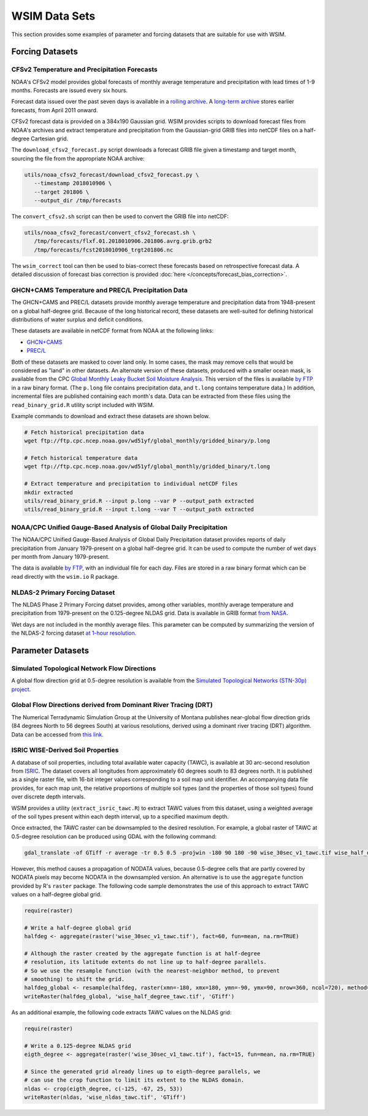 WSIM Data Sets
**************

This section provides some examples of parameter and forcing datasets that are suitable for use with WSIM.

Forcing Datasets
================

CFSv2 Temperature and Precipitation Forecasts
---------------------------------------------

NOAA's CFSv2 model provides global forecasts of monthly average temperature and precipitation with lead times of 1-9 months.
Forecasts are issued every six hours.

Forecast data issued over the past seven days is available in a `rolling archive <http://nomads.ncep.noaa.gov/pub/data/nccf/com/cfs/prod/>`_.
A `long-term archive <https://nomads.ncdc.noaa.gov/modeldata/cfsv2_forecast_mm_9mon/>`_ stores earlier forecasts, from April 2011 onward.

CFSv2 forecast data is provided on a 384x190 Gaussian grid.  
WSIM provides scripts to download forecast files from NOAA's archives and extract temperature and precipitation from the Gaussian-grid GRIB files into netCDF files on a half-degree Cartesian grid.

The ``download_cfsv2_forecast.py`` script downloads a forecast GRIB file given a timestamp and target month, sourcing the file from the appropriate NOAA archive:

.. code-block:: console

  utils/noaa_cfsv2_forecast/download_cfsv2_forecast.py \
     --timestamp 2018010906 \
     --target 201806 \
     --output_dir /tmp/forecasts

The ``convert_cfsv2.sh`` script can then be used to convert the GRIB file into netCDF:

.. code-block:: console

  utils/noaa_cfsv2_forecast/convert_cfsv2_forecast.sh \
     /tmp/forecasts/flxf.01.2018010906.201806.avrg.grib.grb2
     /tmp/forecasts/fcst2018010906_trgt201806.nc

The ``wsim_correct`` tool can then be used to bias-correct these forecasts based on retrospective forecast data.
A detailed discussion of forecast bias correction is provided :doc:`here </concepts/forecast_bias_correction>`.

GHCN+CAMS Temperature and PREC/L Precipitation Data
---------------------------------------------------

The GHCN+CAMS and PREC/L datasets provide monthly average temperature and precipitation data from 1948-present on a global half-degree grid.
Because of the long historical record, these datasets are well-suited for defining historical distributions of water surplus and deficit conditions.

These datasets are available in netCDF format from NOAA at the following links: 

* `GHCN+CAMS <https://www.esrl.noaa.gov/psd/data/gridded/data.ghcncams.html>`_
* `PREC/L <https://www.esrl.noaa.gov/psd/data/gridded/data.precl.html>`_

Both of these datasets are masked to cover land only.
In some cases, the mask may remove cells that would be considered as "land" in other datasets.
An alternate version of these datasets, produced with a smaller ocean mask, is available from the CPC `Global Monthly Leaky Bucket Soil Moisture Analysis <http://www.cpc.ncep.noaa.gov/soilmst/leaky_glb.htm>`_.
This version of the files is available `by FTP <ftp://ftp.cpc.ncep.noaa.gov/wd51yf/global_monthly/gridded_binary/>`_ in a raw binary format. (The ``p.long`` file contains precipitation data, and ``t.long`` contains temperature data.)
In addition, incremental files are published containing each month's data.
Data can be extracted from these files using the ``read_binary_grid.R`` utility script included with WSIM.

Example commands to download and extract these datasets are shown below.

.. code-block:: console

    # Fetch historical precipitation data
    wget ftp://ftp.cpc.ncep.noaa.gov/wd51yf/global_monthly/gridded_binary/p.long

    # Fetch historical temperature data
    wget ftp://ftp.cpc.ncep.noaa.gov/wd51yf/global_monthly/gridded_binary/t.long

    # Extract temperature and precipitation to individual netCDF files
    mkdir extracted
    utils/read_binary_grid.R --input p.long --var P --output_path extracted
    utils/read_binary_grid.R --input t.long --var T --output_path extracted

NOAA/CPC Unified Gauge-Based Analysis of Global Daily Precipitation
-------------------------------------------------------------------

The NOAA/CPC Unified Gauge-Based Analysis of Global Daily Precipitation dataset provides reports of daily precipitation from January 1979-present on a global half-degree grid.
It can be used to compute the number of wet days per month from January 1979-present.

The data is available `by FTP <ftp://ftp.cpc.ncep.noaa.gov/precip/CPC_UNI_PRCP/GAUGE_GLB/>`_, with an individual file for each day. Files are stored in a raw binary format which can be read directly with the ``wsim.io`` R package.

NLDAS-2 Primary Forcing Dataset
---------------------------

The NLDAS Phase 2 Primary Forcing datset provides, among other variables, monthly average temperature and precipitation from 1979-present on the 0.125-degree NLDAS grid.
Data is available in GRIB format `from NASA <https://disc.sci.gsfc.nasa.gov/datasets/NLDAS_FORA0125_M_V002/summary?keywords=NLDAS>`_.

Wet days are not included in the monthly average files.
This parameter can be computed by summarizing the version of the NLDAS-2 forcing dataset `at 1-hour resolution <https://disc.sci.gsfc.nasa.gov/datasets/NLDAS_FORA0125_H_V002/summary?keywords=NLDAS>`_.


Parameter Datasets
==================

Simulated Topological Network Flow Directions
---------------------------------------------

A global flow direction grid at 0.5-degree resolution is available from the `Simulated Topological Networks (STN-30p) project <http://www.wsag.unh.edu/Stn-30/stn-30.html>`_.

Global Flow Directions derived from Dominant River Tracing (DRT)
----------------------------------------------------------------

The Numerical Terradynamic Simulation Group at the University of Montana publishes near-global flow direction grids (84 degrees North to 56 degrees South) at various resolutions, derived using a dominant river tracing (DRT) algorithm. Data can be accessed from `this link <http://www.ntsg.umt.edu/project/drt.php>`_.

ISRIC WISE-Derived Soil Properties
----------------------------------

A database of soil properties, including total available water capacity (TAWC), is available at 30 arc-second resolution from `ISRIC <http://data.isric.org/geonetwork/srv/eng/catalog.search;jsessionid=A84EFD2FD6E854EE80FC5268239F134D#/metadata/dc7b283a-8f19-45e1-aaed-e9bd515119bc>`_.
The dataset covers all longitudes from approximately 60 degrees south to 83 degrees north.
It is published as a single raster file, with 16-bit integer values corresponding to a soil map unit identifier.
An accompanying data file provides, for each map unit, the relative proportions of multiple soil types (and the properties of those soil types) found over discrete depth intervals.

WSIM provides a utility (``extract_isric_tawc.R``) to extract TAWC values from this dataset, using a weighted average of the soil types present within each depth interval, up to a specified maximum depth.

Once extracted, the TAWC raster can be downsampled to the desired resolution.
For example, a global raster of TAWC at 0.5-degree resolution can be produced using GDAL with the following command:

.. code-block:: console

    gdal_translate -of GTiff -r average -tr 0.5 0.5 -projwin -180 90 180 -90 wise_30sec_v1_tawc.tif wise_half_degree_tawc.tif

However, this method causes a propagation of NODATA values, because 0.5-degree cells that are partly covered by NODATA pixels may become NODATA in the downsampled version.
An alternative is to use the ``aggregate`` function provided by R's ``raster`` package.
The following code sample demonstrates the use of this approach to extract TAWC values on a half-degree global grid.

.. code-block:: R

   require(raster)

   # Write a half-degree global grid
   halfdeg <- aggregate(raster('wise_30sec_v1_tawc.tif'), fact=60, fun=mean, na.rm=TRUE)
   
   # Although the raster created by the aggregate function is at half-degree 
   # resolution, its latitude extents do not line up to half-degree parallels. 
   # So we use the resample function (with the nearest-neighbor method, to prevent
   # smoothing) to shift the grid.
   halfdeg_global <- resample(halfdeg, raster(xmn=-180, xmx=180, ymn=-90, ymx=90, nrow=360, ncol=720), method='ngb')
   writeRaster(halfdeg_global, 'wise_half_degree_tawc.tif', 'GTiff')  

As an additional example, the following code extracts TAWC values on the NLDAS grid:

.. code-block:: R

   require(raster)

   # Write a 0.125-degree NLDAS grid
   eigth_degree <- aggregate(raster('wise_30sec_v1_tawc.tif'), fact=15, fun=mean, na.rm=TRUE)

   # Since the generated grid already lines up to eigth-degree parallels, we
   # can use the crop function to limit its extent to the NLDAS domain.
   nldas <- crop(eigth_degree, c(-125, -67, 25, 53))
   writeRaster(nldas, 'wise_nldas_tawc.tif', 'GTiff')



